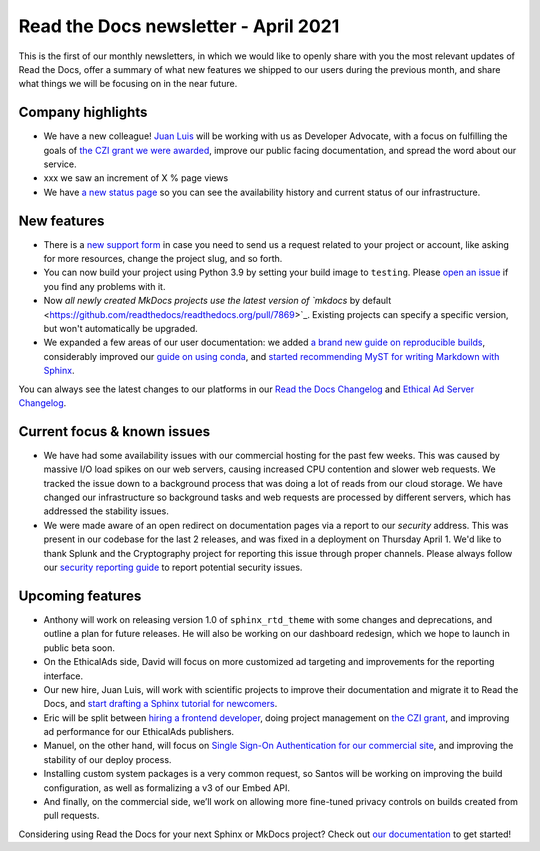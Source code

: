 .. post:: April 5, 2021
   :tags: newsletter
   :author: Juan Luis
   :location: MAD

.. meta::
   :description lang=en:
      Company updates and new features from last month,
      current focus, and upcoming features from April.

Read the Docs newsletter - April 2021
=====================================

This is the first of our monthly newsletters, in which we would like to
openly share with you the most relevant updates of Read the Docs,
offer a summary of what new features we shipped to our users
during the previous month,
and share what things we will be focusing on in the near future.

Company highlights
------------------

-  We have a new colleague! `Juan Luis <https://blog.readthedocs.com/archive/author/juan-luis-cano-rodriguez/>`_
   will be working with us as Developer Advocate, with a focus on fulfilling
   the goals of `the CZI grant we were
   awarded <https://blog.readthedocs.com/czi-grant-announcement/>`_,
   improve our public facing documentation,
   and spread the word about our service.
-  xxx we saw an increment of X % page views
-  We have `a new status page <http://status.readthedocs.com/>`_ so you
   can see the availability history and current status of our infrastructure.

New features
------------

-  There is a `new support form <https://docs.readthedocs.io/en/latest/support.html>`_
   in case you need to send us a request related to your project or
   account, like asking for more resources, change the project slug, and
   so forth.
-  You can now build your project using Python 3.9 by setting your build
   image to ``testing``. Please `open an
   issue <https://github.com/readthedocs/readthedocs.org/issues/new>`_
   if you find any problems with it.
-  Now `all newly created MkDocs projects use the latest version of `mkdocs` by
   default <https://github.com/readthedocs/readthedocs.org/pull/7869>`_.
   Existing projects can specify a specific version, but won't automatically
   be upgraded.
-  We expanded a few areas of our user documentation: we added `a brand
   new guide on reproducible
   builds <https://docs.readthedocs.io/en/stable/guides/reproducible-builds.html>`_,
   considerably improved our `guide on using
   conda <https://docs.readthedocs.io/en/stable/guides/conda.html>`_,
   and `started recommending MyST for writing Markdown with
   Sphinx <https://docs.readthedocs.io/en/stable/intro/getting-started-with-sphinx.html#using-markdown-with-sphinx>`_.

You can always see the latest changes to our platforms in our `Read the Docs
Changelog <https://docs.readthedocs.io/page/changelog.html>`_ and `Ethical Ad Server
Changelog <https://ethical-ad-server.readthedocs.io/page/developer/changelog.html>`_.

Current focus & known issues
----------------------------

-  We have had some availability issues with our commercial hosting for the past
   few weeks. This was caused by massive I/O load spikes on our web servers,
   causing increased CPU contention and slower web requests. We tracked the issue
   down to a background process that was doing a lot of reads from our cloud
   storage. We have changed our infrastructure so background tasks and web
   requests are processed by different servers, which has addressed the stability
   issues.
-  We were made aware of an open redirect on documentation pages via
   a report to our `security` address. This was present in our codebase for the
   last 2 releases, and was fixed in a deployment on Thursday April 1. We'd like
   to thank Splunk and the Cryptography project for reporting this issue through
   proper channels. Please always follow our `security reporting guide
   <https://docs.readthedocs.io/en/latest/security.html>`_ to report potential
   security issues.

Upcoming features
-----------------

-  Anthony will work on releasing version 1.0 of ``sphinx_rtd_theme``
   with some changes and deprecations, and outline a plan for future
   releases. He will also be working on our dashboard redesign, which we hope
   to launch in public beta soon.
-  On the EthicalAds side, David will focus on more customized ad
   targeting and improvements for the reporting interface.
-  Our new hire, Juan Luis, will work with scientific projects to
   improve their documentation and migrate it to Read the Docs, and
   `start drafting a Sphinx tutorial for
   newcomers <https://github.com/orgs/readthedocs/projects/93>`_.
-  Eric will be split between `hiring a frontend
   developer <https://blog.readthedocs.com/job-frontend/>`_,
   doing project management on `the CZI
   grant <https://blog.readthedocs.com/czi-grant-announcement/>`_,
   and improving ad performance for our EthicalAds publishers.
-  Manuel, on the other hand, will focus on `Single Sign-On
   Authentication for our commercial
   site <https://docs.readthedocs.io/en/stable/commercial/single-sign-on.html>`_,
   and improving the stability of our deploy process.
-  Installing custom system packages is a very common request, so
   Santos will be working on improving the build configuration, as
   well as formalizing a v3 of our Embed API.
-  And finally, on the commercial side, we’ll work on allowing more
   fine-tuned privacy controls on builds created from pull requests.

Considering using Read the Docs for your next Sphinx or MkDocs project?
Check out `our documentation <https://docs.readthedocs.io/>`_ to get started!
